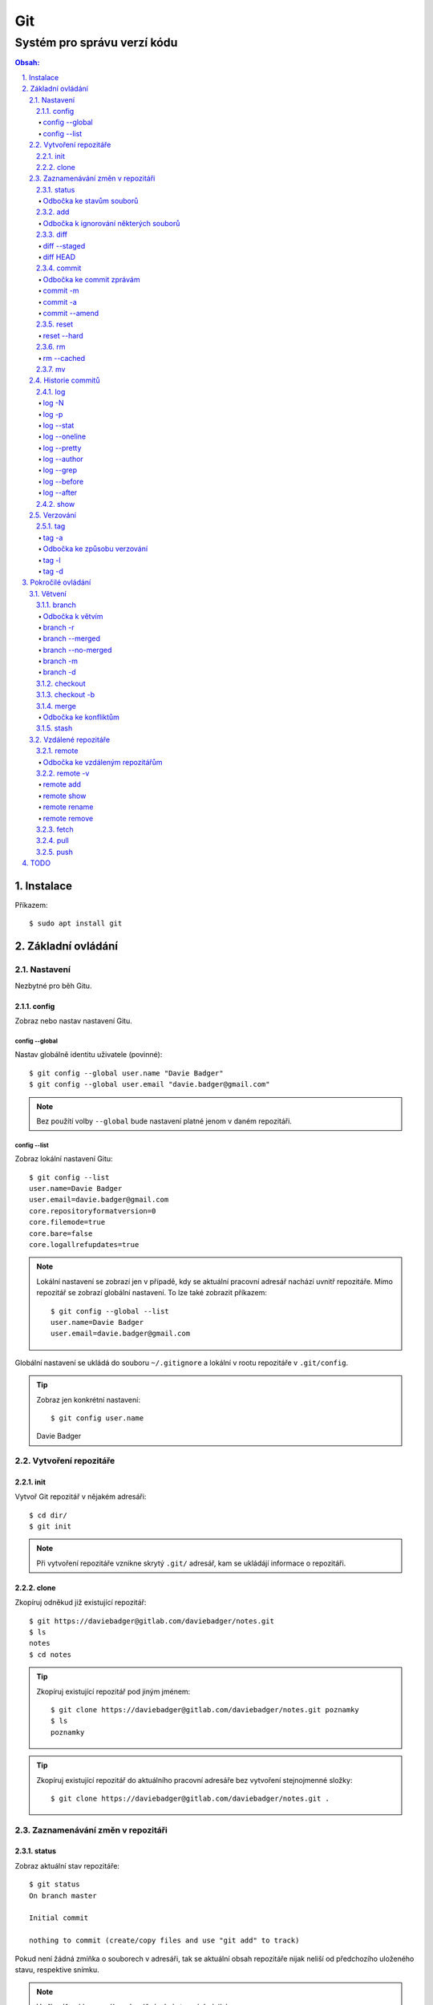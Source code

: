 =====
 Git
=====
------------------------------
 Systém pro správu verzí kódu
------------------------------

.. contents:: Obsah:

.. sectnum::
   :depth: 3
   :suffix: .

Instalace
=========

Příkazem::

   $ sudo apt install git

Základní ovládání
=================

Nastavení
---------

Nezbytné pro běh Gitu.

config
^^^^^^

Zobraz nebo nastav nastavení Gitu.

config --global
"""""""""""""""

Nastav globálně identitu uživatele (povinné)::

   $ git config --global user.name "Davie Badger"
   $ git config --global user.email "davie.badger@gmail.com"

.. note::

   Bez použítí volby ``--global`` bude nastavení platné jenom v daném
   repozitáři.

config --list
"""""""""""""

Zobraz lokální nastavení Gitu::

   $ git config --list
   user.name=Davie Badger
   user.email=davie.badger@gmail.com
   core.repositoryformatversion=0
   core.filemode=true
   core.bare=false
   core.logallrefupdates=true

.. note::

   Lokální nastavení se zobrazí jen v případě, kdy se aktuální pracovní
   adresář nachází uvnitř repozitáře. Mimo repozitář se zobrazí globální
   nastavení. To lze také zobrazit příkazem::

      $ git config --global --list
      user.name=Davie Badger
      user.email=davie.badger@gmail.com

Globální nastavení se ukládá do souboru ``~/.gitignore`` a lokální v rootu
repozitáře v ``.git/config``.

.. tip::

   Zobraz jen konkrétní nastavení::

   $ git config user.name
   Davie Badger

Vytvoření repozitáře
--------------------

init
^^^^

Vytvoř Git repozitář v nějakém adresáři::

   $ cd dir/
   $ git init

.. note::

   Při vytvoření repozitáře vznikne skrytý ``.git/`` adresář, kam se ukládájí
   informace o repozitáři.

clone
^^^^^

Zkopíruj odněkud již existující repozitář::

   $ git https://daviebadger@gitlab.com/daviebadger/notes.git
   $ ls
   notes
   $ cd notes

.. tip::

   Zkopíruj existující repozitář pod jiným jménem::

      $ git clone https://daviebadger@gitlab.com/daviebadger/notes.git poznamky
      $ ls
      poznamky

.. tip::

   Zkopíruj existující repozitář do aktuálního pracovní adresáře bez vytvoření
   stejnojmenné složky::

      $ git clone https://daviebadger@gitlab.com/daviebadger/notes.git .

Zaznamenávání změn v repozitáři
-------------------------------

status
^^^^^^

Zobraz aktuální stav repozitáře::

   $ git status
   On branch master

   Initial commit

   nothing to commit (create/copy files and use "git add" to track)

Pokud není žádná zmíňka o souborech v adresáři, tak se aktuální obsah
repozitáře nijak neliší od předchozího uloženého stavu, respektive snímku.

.. note::

   V případě naklonovaného adresáře by byl stav následující::

      $ git status
      On branch master
      Your branch is up-to-date with 'origin/master'.
      nothing to commit, working tree clean

Odbočka ke stavům souborů
"""""""""""""""""""""""""

Soubory v repozitářích se mohou nacházet v následujících stavech:

* Untracked

  * nový soubor, který není v předchozím snímku repozitáře a v aktuální stavu
    repozitáře není ještě sledován Gitem::

       $ ls
       $ touch file.txt
       $ git status
       On branch master

       Initial commit

       Untracked files:
         (use "git add <file>..." to include in what will be committed)

               file.txt

       nothing added to commit but untracked files present (use "git add" to track)

* Unmodified

  * soubor je sledován Gitem a nachází se v předchozím snímku repozitáře, ale
    od té doby se nezměnil jeho obsah

* Modified

  * soubor se nachází v předchozím snímku, ale v aktuálním stavu repozitáře
    došlo k jeho modifikaci (změna obsahu souboru, přejmenování, smazání atd.),
    přičemž tato modifikace není zaznamenána
  * taktéž se jedná o soubor, kde byla zaznamenána modifikace, ale v daném
    souboru došlo ještě k další modifikaci, která už není zaznamenána

* Staged

  * soubor, který je zaznamenán včetně jeho modifikace a je připraven pro
    uložení stavu (vytvoření snímku)::

       $ git status
       On branch master

       Initial commit

       Changes to be committed:
         (use "git rm --cached <file>..." to unstage)

               new file:   file.txt

add
^^^

Přesuň soubor(y) z ``Untracked`` nebo ``Modified`` stavu do ``Staged`` stavu::

   $ touch file.txt
   $ git add file.txt
   $ git status
   On branch master

   Initial commit

   Changes to be committed:
     (use "git rm --cached <file>..." to unstage)

           new file:   file.txt

V případě adresářů přesuň všechny soubory v daném adresáři::

   $ git add dir/

Taktéž jdou použít zástupné znaky::

   $ git add *

Odbočka k ignorování některých souborů
""""""""""""""""""""""""""""""""""""""

Defaultně se v ``Untracked`` stavu objeví všechny nové soubory v repozitáři
kromě prázdných adresářů. Tomuto chování lze zabránit pomocí souboru
``.gitignore`` v kořenu repozitáře, kde lze nadefinovat masky::

   # ignoruj všechny soubor s koncovkou .txt

   *.txt

   # u souborů s názvem file.txt udělej výjimku a neignoruj je

   !file.txt

   # ignoruj všechny složky s daným názvem

   __pycache__/

   # ignoruj všechny soubory v kořenovém adresáři

   /*

   # ignoruj všechny soubory s koncovkou .txt jenom v daném adresáři a jeho
   # vnořených adresářích

   doc/**/*.txt

.. note::

   V lokálním ``.gitignore`` souboru by měly být jen ty masky, které se budou
   aplikovat u každého člověka pracující s daným repozitářem.

   Pokud někdo používá editor X a ten vytváří v repozitáři soubory, které se
   u jiných uživatelů netvoří, tak je vhodné mít globální ``.gitignore``,
   např. v ``~/.gitignore``::

      $ git config --global core.excludesfile ~/.gitignore
      $ echo "*.txt" > ~/.gitignore

diff
^^^^

Zobraz rozdíly v souborech::

   $ touch file.txt
   $ git add file.txt
   $ echo Hello World! > file.txt
   $ git diff file.txt
   diff --git a/file.txt b/file.txt
   index e69de29..980a0d5 100644
   --- a/file.txt
   +++ b/file.txt
   @@ -0,0 +1 @@
   +Hello World!

.. note::

   Rozdíly se zobrazí jen u těch souborů, které nejsou ve ``Staged`` módu a
   zároveň u nich existuje poslední zaznamenána změna nebo snímek, aby vůbec
   bylo možné nějaké rozdíly zobrazit.

Zobraz rozdíl jen u konkrétních složek::

   $ git diff dir/

Zobraz rozdíly jen u konkrétních souborů::

   $ git diff file.txt

diff --staged
"""""""""""""

Zobraz rozdíly u těch souborů, které jsou ve ``Staged`` módu::

   $ echo Hello World! > file.txt
   $ git add file.txt
   $ git diff
   $ git diff --staged
   diff --git a/file.txt b/file.txt
   new file mode 100644
   index 0000000..980a0d5
   --- /dev/null
   +++ b/file.txt
   @@ -0,0 +1 @@
   +Hello World!

.. note::

   Pomocí ``--staged`` volby lze zjistit, jaké změny v souboru se uloží do
   snímku.

diff HEAD
"""""""""

Zobraz rozdíly nezáležijích na stavu souborů::

   $ git diff HEAD

.. note::

   ``HEAD`` v Gitu odkazuje na poslední snímek ve větvi, kde se právě nacházím.

   Jinými slovy pomocí ``HEAD`` reference pro ``git diff`` příkaz půjdou vidět
   veškeré změny od posledního snímku, ať už se soubor nachází v jakémkoliv
   stavu.

.. tip::

   Rozdíly v souborech lze zobrazovat i pomocí nástrojů k tomu určených,
   které umí vedle sebe zobrazit obsah původního a změněného souboru. V případě
   editoru Vim lze použít následující konfiguraci::

      $ git config --global diff.tool vimdiff
      $ git config --global difftool.prompt false

   Poté je třeba místo ``git diff`` příkazu psát ``git difftool``::

      $ git difftool file.txt

   V případě vícero souborů se pro každý soubor pustí nová instance Vimdiffu.

commit
^^^^^^

Ulož aktuální stav repozitáře, respektive vytvoř jeho snímek z těch souborů,
které jsou ve stavu ``Staged``::

   $ git commit

Vykonáním tohoto příkazu se otevře výchozi editor, kde je třeba napsat stručně
zprávu, která popisuje změny v repozitáři::

   Add file.txt

   # Please enter the commit message for your changes. Lines starting
   # with '#' will be ignored, and an empty message aborts the commit.
   # On branch master
   #
   # Initial commit
   #
   # Changes to be committed:
   #	new file:   file.txt
   #

Po uložení této zprávy a zavření editoru se vytvoří snímek (commit) repozitáře
jako opěrný bod v historii repozitáře, ke kterému se lze kdykoliv vrátit a
obnovit obsah repozitáře zpětně do tohoto stavu.

.. tip::

   Nastavení konkrétního editoru pro Git::

      $ git config --global code.editor vim

Odbočka ke commit zprávám
"""""""""""""""""""""""""

Dobře formovaná commit zpráva se drží následující standardizované struktury::

   Předmět zprávy do 50 znaků (povinné)

   Předmět zprávy je jako předmět u emailu. Měl by stručně vyjádřit, k
   jaké změně v commitu došlo. Vyjadření by mělo být ve tvaru rozkazovacího
   způsobu, např. "Update API documentation".

   Předmět zprávy začíná velkým písmem a nekončí tečkou na konci. Na konci
   předmětu zprávy lze vložit odkaz na číslo issue na GitHubu / GitLabu, např.
   "Update API documentation (#123)".

   U rozsáhlejších projektů lze ještě použít prefixy, které vystihují oblast,
   které se týka commit, např. "doc: Update API documentation".

   Zkráceně:

   * předmět zprávy do 50 znaků s velkým prvním písmenem a bez tečky na konci,
     ve kterém je stručný popis změny v repozitáři v rozkazovacím způsobu
   * předmět je povinný, za kterým může následovat tělo zprávý, avšak mezi nimi
     musí být jedna prázdná mezera
   * v nepovinném tělu lze podrobně popsat, proč došlo k dané změně
   * vysvětlení lze strukturovat do odstavců a případně i použít nečíslované
     seznamy pomocí hvězdiček "*" a nebo pomlček "-"
   * délka řádku v těle by neměla překročit hranici 72 znaků

.. note::

   Předmět zprávy je velmi důležitý, neboť se s ním bude pracovat i v jiných
   příkazech.

commit -m
"""""""""

Vytvoř commit repozitáře bez nutnosti otevření editoru a jako zprávu použij
argument pro volbu ``-m``::

   $ git commit -m "Add file.txt"
   [master (root-commit) 26b70d6] Add file.txt
    1 file changed, 1 insertion(+)
    create mode 100644 file.txt

.. note::

   Volba ``-m`` je vhodná jen pro případy, kdy stačí jen předmět zprávy.

commit -a
"""""""""

Přidej do ``Staged`` stavu soubory, které jsou ve stavu ``Modified`` a vytvoř
commit::

   $ > file.txt
   $ git diff
   diff --git a/file.txt b/file.txt
   index 980a0d5..e69de29 100644
   --- a/file.txt
   +++ b/file.txt
   @@ -1 +0,0 @@
   -Hello World!
   $ git commit -am "Clear content of file.txt"
   [master 65a55c2] Clear content of file.txt
    1 file changed, 1 deletion(-)

.. note::

   Platí jen pro soubory, které byly před změnou ve stavu ``Unmodified``.

commit --amend
""""""""""""""

Zahrň do posledního commitu aktuální soubory ve stavu ``Staged``::

   $ touch another_file.txt
   $ git add another_file.txt
   $ git commit --amend

.. note::

   Pokud není žádný soubor ve ``Staged`` módu, tak lze upravit zprávu posledního
   commitu.

.. tip::

   Pří zahrnutí souborů do předchozí commitu se znovu otevře editor pro
   editaci zprávy. Pokud nechci editovat zprávu, tak lze použít ještě volbu
   ``--no-edit``::

      $ git commit --amend --no-edit

reset
^^^^^

Změn stav souboru z ``Staged`` zpět na ``Modified``, respektive na
``Untracked`` u nových souborů::

   $ touch new.txt
   $ git add new.txt
   $ git status
   On branch master
   Changes to be committed:
     (use "git reset HEAD <file>..." to unstage)

           new file:   new.txt

   $ git reset HEAD new.txt
   $ git status
   On branch master
   Untracked files:
     (use "git add <file>..." to include in what will be committed)

           new.txt

   nothing added to commit but untracked files present (use "git add" to track)

.. note::

   Pro změnu stavu z ``Modified`` na ``Unmodified`` (dojde k trvalému zahození
   změn) je třeba použít jiný příkaz a to ``git checkout --``::

      $ cat new.txt
      $ git add new.txt
      $ git commit -m "Add new.txt"
      $ echo new > new.txt
      $ cat new.txt
      new
      $ git checkout -- new.txt
      $ cat new.txt
      $

reset --hard
""""""""""""

rm
^^

Odstraň z Gitu daný soubor(y) a taktéž jej trvale smaž::

   $ ls
   file.txt
   $ git rm file.txt
   $ ls
   $ git status
   On branch master
   Changes to be committed:
     (use "git reset HEAD <file>..." to unstage)

           deleted:    file.txt

.. note::

   Ekvivalentní postup by byl::

      $ rm file.txt
      $ git add file.txt
      $ git status
      On branch master
      Changes to be committed:
        (use "git reset HEAD <file>..." to unstage)

              deleted:    file.txt

      $ ls
      $

.. tip::

   U tohoto příkazu jdou použít známé volby ``-f`` nebo ``-r``, jako u
   klasíckého Unixového``rm`` příkazu.

rm --cached
"""""""""""

Odstraň z Gitu daný soubor(y), ale nechej jej existovat v adresáři::

   $ ls
   file.txt
   $ git rm --cached file.txt
   On branch master
   Changes to be committed:
     (use "git reset HEAD <file>..." to unstage)

           deleted:    file.txt

   Untracked files:
     (use "git add <file>..." to include in what will be committed)

           file.txt

   $ ls
   file.txt

mv
^^

Přejmenuj, respektive přesuň soubory v repozitáři na jiné místo tak, aby o tom
věděl Git::

   $ git mv file.txt f.txt
   $ git status
   On branch master
   Changes to be committed:
     (use "git reset HEAD <file>..." to unstage)

           renamed:    file.txt -> f.txt

.. note::

   Ekvivalentní postup by byl::

      $ mv file.txt f.txt
      $ git rm file.txt
      $ git add f.txt

Historie commitů
----------------

log
^^^

Zobraz historii všech commitů::

   $ git log
   commit 239e88de07b21c1be080cc36be8a71ab6264b29f
   Author: Davie Badger <davie.badger@gmail.com>
   Date:   Sun May 21 19:56:34 2017 +0200

       Remove file.txt from Git

   commit 65a55c2b66d00ed6fc3137e307a975ad4e720711
   Author: Davie Badger <davie.badger@gmail.com>
   Date:   Sun May 21 15:19:35 2017 +0200

       Clear content of file.txt

   commit cb95d79e17f67de125688d875d3eda72760c541a
   Author: Davie Badger <davie.badger@gmail.com>
   Date:   Sun May 21 15:14:51 2017 +0200

       Add file.txt

.. note::

   Z commitů jsou vytažený jenom předměty zpráv.

log -N
""""""

Zobraz jen Ntý počet commitů::

   $ git log -1
   commit 239e88de07b21c1be080cc36be8a71ab6264b29f
   Author: Davie Badger <davie.badger@gmail.com>
   Date:   Sun May 21 19:56:34 2017 +0200

       Remove file.txt from Git
   $

log -p
""""""

Zobraz historii commitů spolu s rozdíly::

   $ git log -p -1
   commit 239e88de07b21c1be080cc36be8a71ab6264b29f
   Author: Davie Badger <davie.badger@gmail.com>
   Date:   Sun May 21 19:56:34 2017 +0200

       Remove file.txt from Git

   diff --git a/file.txt b/file.txt
   deleted file mode 100644
   index e69de29..0000000

log --stat
""""""""""

Zobraz u historie commitů i přehled souborů, které se změnily::

   $ git log --stat -1
   commit 239e88de07b21c1be080cc36be8a71ab6264b29f
   Author: Davie Badger <davie.badger@gmail.com>
   Date:   Sun May 21 19:56:34 2017 +0200

       Remove file.txt from Git

    file.txt | 0
    1 file changed, 0 insertions(+), 0 deletions(-)

log --oneline
"""""""""""""

Zobraz jednořádkově historii commitů, kde jsou jen hashe commitů (ID) a
předměty commitů::

   $ git log --oneline
   3cdddbb Add new.txt
   239e88d Remove file.txt from Git
   65a55c2 Clear content of file.txt
   cb95d79 Add file.txt

log --pretty
""""""""""""

Uprav výstup historie commitů podle vlastního formátu::

   $ git log --pretty=format:"%h - %s (%an, %cr)"
   239e88d - Remove file.txt from Git (Davie Badger, 3 hours ago)
   65a55c2 - Clear content of file.txt (Davie Badger, 7 hours ago)
   cb95d79 - Add file.txt (Davie Badger, 7 hours ago)

Legenda voleb ve formátování:

=====  ======
Volba  Význam
=====  ======
%h     zkrácený hash commitu
%s     předmět commitu
%an    jméno autora
%cr    relativní čas vytvoření commitu
=====  ======

.. note::

   Se zkráceným hashi commitů lze dále pracovat v ostatních Git příkazech, kde
   je třeba znát odkaz na konkrétní commit (jeho ID).

log --author
""""""""""""

Zobraz jen ty commity, které vytvořil daný autor::

   $ git log --author="Davie Badger"

log --grep
""""""""""

Zobraz jen ty commity, které mají ve zprávě daný text::

   $ git log --grep=file.txt

.. note::

   Grepů lze použít více najednou nebo také v kombinaci s volbou ``--author``,
   nicméně Git defaultně tyto podmínky nesčítá do jedné velké. Jinými slovy
   stačí, aby jedna z těchto podmínek byla platná.

   Pro sečtení těchto podmínek je třeba ještě použít volbu ``--all-match``::

      $ git log --grep=file.txt --author="Davie Badger" --all-match

.. tip::

   Defaultně je grep citlivý na velká a malá písmena. Pro vypnutí tohoto
   chování je třeba použít ještě volbu ``-i``::

      $ git log --grep=file.txt -i

log --before
""""""""""""

Zobraz jen ty commity, které byly vytvořeny před daným datem::

   $ git log --before=2017-05-21
   $ git log --before="2017-05-21 20:00"

.. note::

   Datum se píše ve formátu ``YYYY-MM-DD``.

log --after
"""""""""""

Zobraz jen ty commity, které byly vytvořeny po daném datu::

   $ git log --after=2017-05-20

.. note::

   Volby ``--before`` a ``--after`` jdou zkombinovat pro vytvoření rozsahu
   od - do.

show
^^^^

Ukaž poslední commit spolu s rozdíly::

   $ git show

.. note::

   Ekvivalentní postup by byl::

      $ git log -p -1

Ukaž konkrétní commit spolu s rozdíly::

   $ git show cb95d79
   commit cb95d79e17f67de125688d875d3eda72760c541a
   Author: Davie Badger <davie.badger@gmail.com>
   Date:   Sun May 21 15:14:51 2017 +0200

       Add file.txt

   diff --git a/file.txt b/file.txt
   new file mode 100644
   index 0000000..980a0d5
   --- /dev/null
   +++ b/file.txt
   @@ -0,0 +1 @@
   +Hello World!

Verzování
---------

Commity lze dále zaobalit do verze (tagu), která vytvoří další opěrný bod v
historii repozitáře.

tag
^^^

Zobraz všechny tagy, pokud nějaké existují::

   $ git tag
   v0.1.0

tag -a
""""""

Vytvoř nový tag::

   $ git tag -a v0.2.0

Stejně jako u vytvoření commitu, i zde se objeví editor pro vytvoří
zprávy popisující tag. Otevření editoru lze taktéž přeskočit přes volbu
``-m``::

   $ git tag -a v0.2.0 -m "v0.2.0"

.. note::

   U tagových zpráv lze aplikovat stejný formát jako u commit zpráv.

.. tip::

   Pomocí ``git show`` lze zobrazit detail tagu::

      $ git show v0.2.0
      tag v0.2.0
      Tagger: Davie Badger <davie.badger@gmail.com>
      Date:   Tue May 23 21:30:05 2017 +0200

      verze v0.2.0

      commit 3cdddbbaf75befae94ea03ef25c304a00a258ebe
      Author: Davie Badger <davie.badger@gmail.com>
      Date:   Mon May 22 20:54:39 2017 +0200

          Add new.txt

      diff --git a/new.txt b/new.txt
      new file mode 100644
      index 0000000..1385f26
      --- /dev/null
      +++ b/new.txt
      @@ -0,0 +1 @@
      +hey

Odbočka ke způsobu verzování
""""""""""""""""""""""""""""

Standardizovaným formátem verzování je sémantické verzování, které má
následující tvar::

   MAJOR.MINOR.PATCH

* MAJOR

  * číslo hlavní verze, kde změny nejsou zpětně kompatibilní z předešlou
    hlavní verzí

* MINOR

  * číslo vedlejší verze, kde při zachování zpětné kompatibility došlo k
    přídání další funkcionality

* PATCH

  * číslo aktualizační (záplatové) verze, kde došlo zejména k opravám chyb nebo
    taky k vylepšení algoritmů (zrychlení běhu programu) při zachování zpětné
    kompatibility

.. note::

   Zpravidla první tag začína na verzi ``0.1.0``, přičemž v rámci této nulové
   hlavní verze může dojít k nekompatibilitám mezi vedlejší verzemi, dokud
   se vývoj nedostatne do stabilní verze ``1.0.0``.

V případě potřeby lze vydat ještě předbězné verze, vyžaduje-li to situace,
např. maximální otestování softwaru. Tyto předběžné verze používájí následující
tvar::

   MAJOR.MINOR.PATCH-alpha|beta|rc[.číslo]

* alpha

  * zmražení vývoje nových funkcionalit, začátek testování softwaru od
    samotných vývojářů::

       0.3.0-alpha
       0.3.0-alpha.1
       0.3.0-alpha.2

* beta

  * začátek testování softwaru ze strany uživatelů::

       0.3.0-beta
       0.3.0-beta.1
       0.3.0-beta.2

* rc

  * konec testování a opravování kódu, pokud se nevyskytne nějaká závažnější
    chyba::

       0.3.0-rc
       0.3.0-rc.1
       0.3.1-rc.2

  * příprava na vydání finální verze (X.Y.Z)

tag -l
""""""

Zobraz všechny tagy nebo zobraz jen ty tagy, které vyhovují dané masce::

   $ git tag -l v0.1.*
   v0.1.0

tag -d
""""""

Smaž daný tag::

   $ git tag -d v0.2.0
   Deleted tag 'v0.2.0' (was a8519ff)

Pokročilé ovládání
==================

Větvení
-------

branch
^^^^^^

Zobraz seznam lokálních větví::

   $ git branch
   * master

Vytvoř novou lokální větev::

   $ git branch devel
   $ git branch
     devel
   * master

.. note::

   ``*`` indikuje aktuální větev, ve které se právě teď nacházím.

Odbočka k větvím
""""""""""""""""

Pomocí větví lze separovat kód pro vývoj nových funkcionalit nebo pro opravu
chyb, aniž by se nějak narušoval funkční kód. Větve umí automaticky vytvořit
kopii kódu, tudíž není třeba spravovat archívy nebo opouštět pracovní adresář.

Každý repozitář vždy začíná na větví zvane ``master``, od které lze odbočit
do jiné větve něco vyvinout nebo opravit a pak se vrátit zprátky. Tuto
odbočenou větev lze pak sloučit do ``master`` větve, aby se sjednotil kód.

::

   fix:           commit
                 /      \
   master: commit ------ commit ------------------------ commit
                               \                        /
   feature:                     commit - commit - commit

Taktéž větve slouží k tomu, aby mnoho lidí najednou neměnilo obsah repozitáře,
ale každý si vytvořil svoji vlastní kopii. V ní provedl svůj umýsl, nechal
otestovat a zkontrolovat kód, než se větev sloučí s ``master`` větví.

.. note::

   Větve se nemusí nutně slučovat, pokud je nutné udržovat různé verze
   projektu.

Zpravidla v ``master`` větvi se nachází kód pro vývoj. U uzavřených projektů je
větev ``stable``, která je nasazená v ostrém provozu (produkci). V případě
otevřených projektů mohou být větve podle vedlejšich verzí projektu, např.
``v2.1`` nebo ``v2.1.x``.

Ostatní větve lze pak různě pojmenovat a záleží jen na domluvě v týmu, jaký
standard se bude dodržovat.

Ukázky možných pojménování větví::

   bug-fix-imports
   bug/fix-imports
   bug-123-fix-imports
   bug/123/fix-imports

   feature-async-requests
   feature-123-async-requests
   feature/async-requests

   hotfix-memory-leak
   hotfix/memory-leak

   async-requests
   123-async-requests
   123/async-requests

   daviebadger-async-requests
   daviebadger/async-requests

.. note::

   ID čísla zpravidla výchazejí z nějakého trackovacího nástroje.

branch -r
"""""""""

Zobraz seznam větví ve vzdáleném repozitáři::

   $ git branch -r
     origin/HEAD -> origin/master
     origin/master

.. note::

   Je třeba mít zpravidla naklonovaný repozitář.

branch --merged
"""""""""""""""

Zobraz seznam větví, které už jsou sloučené do nějaké jiné větve::

   $ git branch --merged

.. note::

   Mergnuté větve je třeba pravidelně mazat, neboť už nemají žádný další užitek
   a svůj účel už naplnily, aby nedošlo k nepořádkům v repozitáři.

branch --no-merged
""""""""""""""""""

Zobraz seznam větví, které ještě nejsou mergnuté::

   $ git branch --no-merged

branch -m
"""""""""

Přejmenuj aktuální větev na jiné jméno::

   $ git status
   On branch devel
   nothing to commit, working tree clean
   $ git branch -m develop
   $ git status
   On branch develop
   nothing to commit, working tree clean

Přejmenuj nějakou větev na jiné jméno::

   $ git branch -m <staré_jméno_větve> <nové_jméno_větve>

branch -d
"""""""""

Smaž danou větev::

   $ git branch -d <jméno_větve>

.. note::

   Git může odmítnout smazání dané větve, neboť ještě nebyla mergnuta do jiné
   větve. Pro násilné smázání této větve je třeba použít ``-D`` volbu::

      $ git branch -D <jméno_větve>

checkout
^^^^^^^^

Přepni se na jinou větev::

   $ git checkout <název_větve>

checkout -b
^^^^^^^^^^^

Vytvoř novou větev a hned se na ni přepni::

   $ git checkout -b <název_větve>

Vytvoř novou větev z nějakého opěrného bodu a hned se na ni přepni::

   $ git checkout -b <název_větve> origin/master
   $ git checkout -b <název_větve> 509677f
   $ git checkout -b <název_větve> v0.1.0

merge
^^^^^

Spoj obsah aktuální větve s nějakou jinou větví::

   $ git merge <název_větve>

Odbočka ke konfliktům
"""""""""""""""""""""

git mergetool vimdiff

git config --global merge.tool vimdiff

stash
^^^^^


Vzdálené repozitáře
-------------------

remote
^^^^^^

Zobraz seznam vzdálených repozitářů::

   $ git remote
   origin

Odbočka ke vzdáleným repozitářům
""""""""""""""""""""""""""""""""

origin

remote -v
^^^^^^^^^

Zobraz podrobně seznam vzdálených repozitářů::

   $ git remote -v
   origin   https://daviebadger@gitlab.com/daviebadger/notes.git (fetch)
   origin   https://daviebadger@gitlab.com/daviebadger/notes.git (push)

remote add
""""""""""

Přidej vzdálený repozitář do Gitu::

   $ git remote add origin https://daviebadger@gitlab.com/daviebadger/notes.git

.. note::

   Příkaz se dá použít v situaci, kdy se nejprve vytvořil lokální repozitář
   bez klonování pomocí ``git init``. V tomto repozitáři už jsou nějaké soubory
   a je třeba mít vzdálený repozitář, kam se budou nahrávat změny.

remote show
"""""""""""

Zobraz informace o daném vzdáleném repozitáři::

   $ git remote show origin
   * remote origin
   Fetch URL: https://daviebadger@gitlab.com/daviebadger/configs.git
   Push  URL: https://daviebadger@gitlab.com/daviebadger/configs.git
   HEAD branch: master
   Remote branch:
     master tracked
   Local branch configured for 'git pull':
     master merges with remote master
   Local ref configured for 'git push':
     master pushes to master (up to date)

remote rename
"""""""""""""

remote remove
"""""""""""""

fetch
^^^^^

pull
^^^^

Stáhní ze vzdáleného repozitáře obsah dané větve a tu sluč s aktuální větví,
ve které se nacházím::

   $ git pull origin master

push
^^^^

Nahrej na vzdálený repozitář nějakou větev::

   $ git push origin master

Nahrej na vzdálený repozitář nějaký tag::

   $ git push origin v0.1.0

.. tip::

   Nahrávání master větve lze zkrátit příkazem ``git push -u origin master``,
   pomocí kterého půjde nahrávat master větev zkráceným způsobem::

      $ git push

   Ostatní větve bude třeba nahrávat standardním způsobem::

      $ git push origin <název_větve>

TODO
====

* git clean
* git log --graph u větví a merge requestů
* git reset HEAD~
* smazání remote tagu
* checkout tagů
* git reflog
* git branch --set-upstream master origin/master
* git rebase
* workflow
* blame
* změna zprávy u commitu a tagu

